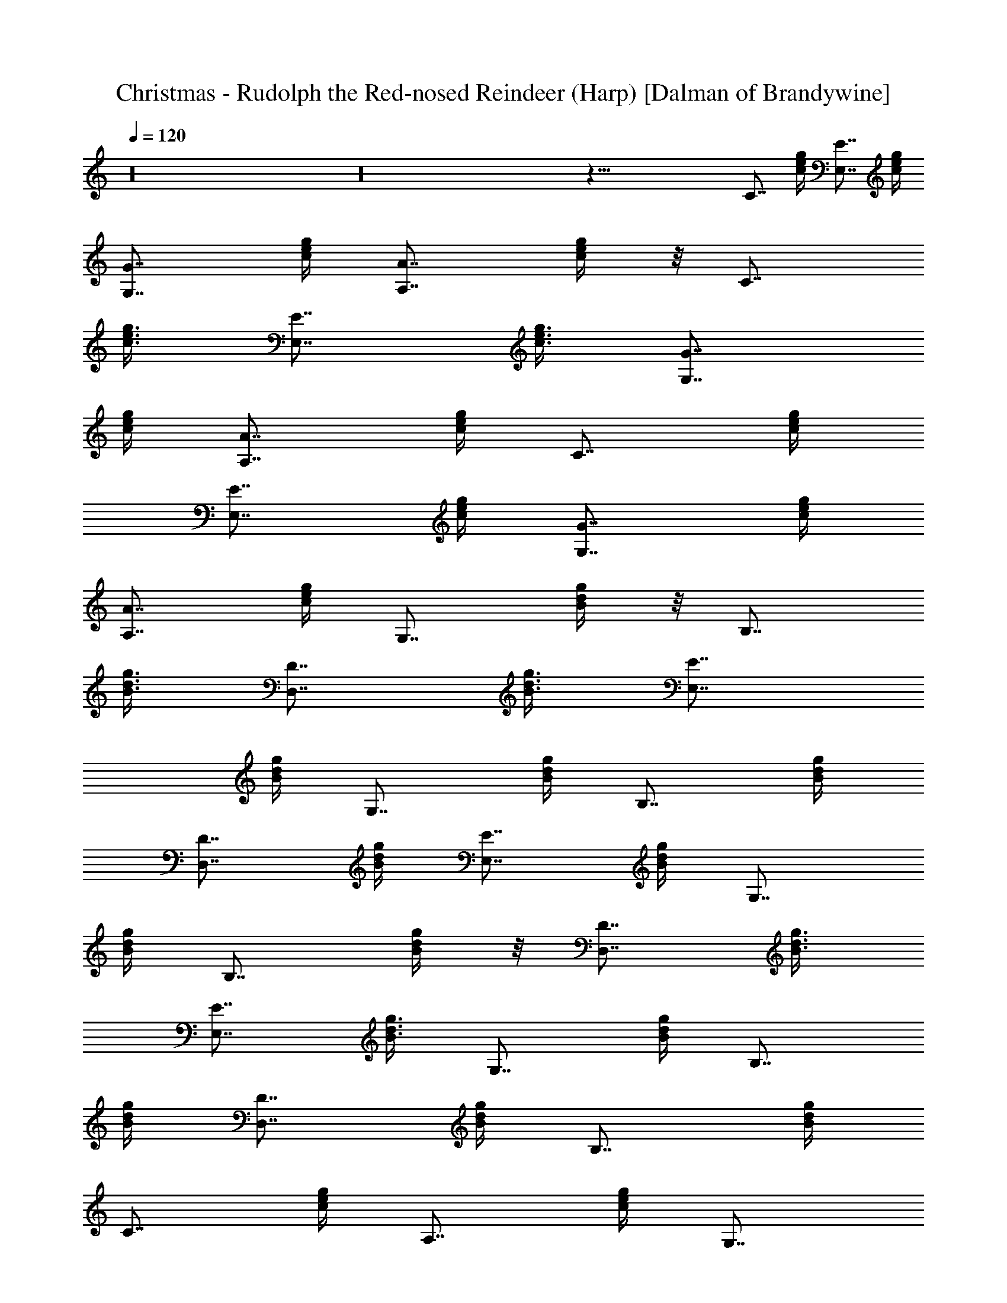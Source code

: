 X:1
T:Christmas - Rudolph the Red-nosed Reindeer (Harp) [Dalman of Brandywine]
L:1/4
Q:120
K:C
z16 z16 z71/8 [C7/8z5/8] [e/4g/4c/4] [E7/8E,7/8z5/8] [c/4e/4g/4]
[G7/8G,7/8z5/8] [c/4g/4e/4] [A7/8A,7/8z5/8] [g/4e/4c/4] z/8 [C7/8z/2]
[g3/8e3/8c3/8] [E7/8E,7/8z/2] [e3/8g3/8c3/8] [G7/8G,7/8z5/8]
[e/4c/4g/4] [A7/8A,7/8z5/8] [e/4c/4g/4] [C7/8z5/8] [c/4e/4g/4]
[E7/8E,7/8z5/8] [c/4e/4g/4] [G7/8G,7/8z5/8] [e/4c/4g/4]
[A7/8A,7/8z5/8] [c/4e/4g/4] [G,7/8z5/8] [B/4d/4g/4] z/8 [B,7/8z/2]
[g3/8B3/8d3/8] [D7/8D,7/8z/2] [g3/8d3/8B3/8] [E7/8E,7/8z5/8]
[B/4g/4d/4] [G,7/8z5/8] [B/4d/4g/4] [B,7/8z5/8] [B/4d/4g/4]
[D7/8D,7/8z5/8] [B/4g/4d/4] [E7/8E,7/8z5/8] [B/4d/4g/4] [G,7/8z5/8]
[B/4d/4g/4] [B,7/8z5/8] [g/4B/4d/4] z/8 [D7/8D,7/8z/2] [B3/8g3/8d3/8]
[E7/8E,7/8z/2] [B3/8g3/8d3/8] [G,7/8z5/8] [g/4d/4B/4] [B,7/8z5/8]
[g/4B/4d/4] [D7/8D,7/8z5/8] [g/4B/4d/4] [B,7/8z5/8] [B/4g/4d/4]
[C7/8z5/8] [e/4c/4g/4] [A,7/8z5/8] [e/4g/4c/4] [G,7/8z5/8]
[e/4g/4c/4] z/8 [A,7/8z/2] [e3/8g3/8c3/8] [C7/8z/2] [e3/8c3/8g3/8]
[E7/8E,7/8z5/8] [e/4c/4g/4] [G7/8G,7/8z5/8] [c/4e/4g/4]
[A7/8A,7/8z5/8] [c/4e/4g/4] [C7/8z5/8] [c/4e/4g/4] [E7/8E,7/8z5/8]
[e/4c/4g/4] [G7/8G,7/8z5/8] [c/4e/4g/4] [A7/8A,7/8z5/8] [c/4e/4g/4]
z/8 [C7/8z/2] [c3/8e3/8g3/8] [E7/8E,7/8z/2] [e3/8c3/8g3/8]
[G7/8G,7/8z5/8] [e/4c/4g/4] [A7/8A,7/8z5/8] [e/4c/4g/4] [G,7/8z5/8]
[B/4d/4g/4] [B,7/8z5/8] [B/4g/4d/4] [D7/8D,7/8z5/8] [g/4B/4d/4]
[E7/8E,7/8z5/8] [B/4d/4g/4] [G,7/8z5/8] [g/4B/4d/4] z/8 [B,7/8z/2]
[g3/8B3/8d3/8] [D7/8D,7/8z/2] [B3/8d3/8g3/8] [E7/8E,7/8z5/8]
[B/4d/4g/4] [G,7/8z5/8] [d/4B/4g/4] [B,7/8z5/8] [B/4g/4d/4]
[D7/8D,7/8z5/8] [d/4g/4B/4] [E7/8E,7/8z5/8] [g/4B/4d/4] [G,7/8z5/8]
[d/4g/4B/4] [B,7/8z5/8] [B/4d/4g/4] z/8 [D7/8D,7/8z/2] [g3/8d3/8B3/8]
[B,7/8z/2] [g3/8B3/8d3/8] [C7/8z5/8] [c/4g/4e/4] [C7/8z5/8]
[g/4c/4e/4] [D7/8D,7/8z5/8] [g/4c/4e/4] [E7/8E,7/8z5/8] [c/4g/4e/4]
[F,7/8z5/8] [a/4c/4f/4] [A,7/8z5/8] [f/4a/4c/4] [C7/8z5/8]
[f/4c/4a/4] z/8 [A,7/8z/2] [a3/8f3/8c3/8] [C7/8z/2] [e3/8c3/8g3/8]
[E7/8E,7/8z5/8] [g/4c/4e/4] [G7/8G,7/8z5/8] [c/4e/4g/4]
[E7/8E,7/8z5/8] [c/4e/4g/4] [D7/8D,7/8z5/8] [d/4f/4a/4]
[F7/8F,7/8z5/8] [d/4f/4a/4] [G7/8G,7/8z5/8] [d/4g/4b/4]
[B7/8B,7/8z5/8] [d/4g/4b/4] z/8 [c7/8C7/8z/2] [g3/8e3/8c'3/8]
[A7/8A,7/8z/2] [c'3/8g3/8e3/8] [G7/8G,7/8z5/8] [g/4e/4c'/4]
[E7/8E,7/8z5/8] [e/4g/4c'/4] [G7/8G,7/8z5/8] [g/4d/4b/4]
[E7/8E,7/8z5/8] [g/4d/4b/4] [D7/8D,7/8z5/8] [g/4d/4b/4] [B,7/8z5/8]
[g/4b/4d/4] [G,7/8z5/8] [g/4d/4b/4] z/8 [B,7/8z/2] [g3/8b3/8d3/8]
[D7/8D,7/8z/2] [g3/8d3/8b3/8] [B,7/8z5/8] [b/4g/4d/4] [A,7/8z5/8]
[a/4e/4c/4] [E7/8E,7/8z5/8] [a/4c/4e/4] [D7/8D,7/8z5/8] [^f/4a/4d/4]
[A7/8A,7/8z5/8] [^f/4d/4a/4] [G7/8G,7/8z5/8] [d/4g/4b/4]
[F7/8F,7/8z5/8] [g/4b/4d/4] z/8 [E7/8E,7/8z/2] [b3/8g3/8d3/8]
[D7/8D,7/8z/2] [g3/8d3/8b3/8] [C7/8z5/8] [c/4e/4g/4] [E7/8E,7/8z5/8]
[c/4g/4e/4] [G7/8G,7/8z5/8] [e/4c/4g/4] [A7/8A,7/8z5/8] [e/4c/4g/4]
[C7/8z5/8] [g/4e/4c/4] [E7/8E,7/8z5/8] [g/4e/4c/4] [G7/8G,7/8z5/8]
[e/4c/4g/4] z/8 [A7/8A,7/8z/2] [c3/8g3/8e3/8] [C7/8z/2]
[g3/8e3/8c3/8] [E7/8E,7/8z5/8] [g/4c/4e/4] [G7/8G,7/8z5/8]
[c/4g/4e/4] [A7/8A,7/8z5/8] [c/4e/4g/4] [G,7/8z5/8] [B/4g/4d/4]
[B,7/8z5/8] [B/4d/4g/4] [D7/8D,7/8z5/8] [B/4g/4d/4] [E7/8E,7/8z5/8]
[g/4B/4d/4] z/8 [G,7/8z/2] [d3/8g3/8B3/8] [B,7/8z/2] [d3/8g3/8B3/8]
[D7/8D,7/8z5/8] [g/4B/4d/4] [E7/8E,7/8z5/8] [B/4g/4d/4] [G,7/8z5/8]
[B/4g/4d/4] [B,7/8z5/8] [g/4B/4d/4] [D7/8D,7/8z5/8] [g/4B/4d/4]
[E7/8E,7/8z5/8] [g/4d/4B/4] [G,7/8z5/8] [g/4d/4B/4] z/8 [B,7/8z/2]
[g3/8d3/8B3/8] [D7/8D,7/8z/2] [g3/8B3/8d3/8] [B,7/8z5/8] [g/4B/4d/4]
[C7/8z5/8] [c/4g/4e/4] [C7/8z5/8] [g/4c/4e/4] [D7/8D,7/8z5/8]
[g/4c/4e/4] [E7/8E,7/8z5/8] [c/4g/4e/4] [F,z5/8] [a/4c/4=f/4]
[A,7/8z5/8] [f/4a/4c/4] z/8 [C7/8z/2] [f3/8c3/8a3/8] [A,7/8z/2]
[a3/8f3/8c3/8] [C7/8z5/8] [e/4c/4g/4] [E7/8E,7/8z5/8] [g/4c/4e/4]
[G7/8G,7/8z5/8] [c/4e/4g/4] [E7/8E,7/8z5/8] [c/4e/4g/4]
[D7/8D,7/8z5/8] [d/4f/4a/4] [F7/8F,7/8z5/8] [d/4f/4a/4]
[G7/8G,7/8z5/8] [d/4g/4b/4] z/8 [B7/8B,7/8z/2] [d3/8g3/8b3/8]
[c7/8C7/8z/2] [g3/8e3/8c'3/8] [A7/8A,7/8z5/8] [c'/4g/4e/4]
[G7/8G,7/8z5/8] [g/4e/4c'/4] [E7/8E,7/8z5/8] [e/4g/4c'/4]
[G7/8G,7/8z5/8] [g/4d/4b/4] [E7/8E,7/8z5/8] [g/4d/4b/4]
[D7/8D,7/8z5/8] [g/4d/4b/4] [B,7/8z5/8] [g/4b/4d/4] z/8 [G,7/8z/2]
[g3/8d3/8b3/8] [B,7/8z/2] [g3/8b3/8d3/8] [D7/8D,7/8z5/8] [g/4d/4b/4]
[B,7/8z5/8] [b/4g/4d/4] [A,7/8z5/8] [a/4e/4c/4] [E7/8E,7/8z5/8]
[a/4c/4e/4] [D7/8D,7/8z5/8] [^f/4a/4d/4] [A7/8A,7/8z5/8] [^f/4d/4a/4]
[G7/8G,7/8z5/8] [d/4g/4b/4] z/8 [F7/8F,7/8z/2] [g3/8b3/8d3/8]
[E7/8E,7/8z/2] [b3/8g3/8d3/8] [D7/8D,7/8z5/8] [g/4d/4b/4] [C7/8z5/8]
[c/4e/4g/4] [E7/8E,7/8z5/8] [c/4g/4e/4] [G7/8G,7/8z5/8] [e/4c/4g/4]
[A7/8A,7/8z5/8] [e/4c/4g/4] [C7/8z5/8] [g/4e/4c/4] [E7/8E,7/8z5/8]
[g/4e/4c/4] z/8 [G7/8G,7/8z/2] [e3/8c3/8g3/8] [A7/8A,7/8z/2]
[c3/8g3/8e3/8] [C7/8z5/8] [g/4e/4c/4] [E7/8E,7/8z5/8] [g/4c/4e/4]
[G7/8G,7/8z5/8] [c/4g/4e/4] [A7/8A,7/8z5/8] [c/4e/4g/4] [G,7/8z5/8]
[B/4g/4d/4] [B,7/8z5/8] [B/4d/4g/4] [D7/8D,7/8z5/8] [B/4g/4d/4] z/8
[E7/8E,7/8z/2] [g3/8B3/8d3/8] [G,7/8z/2] [d3/8g3/8B3/8] [B,7/8z5/8]
[d/4g/4B/4] [D7/8D,7/8z5/8] [g/4B/4d/4] [E7/8E,7/8z5/8] [B/4g/4d/4]
[G,7/8z5/8] [B/4g/4d/4] [B,7/8z5/8] [g/4B/4d/4] [D7/8D,7/8z5/8]
[g/4B/4d/4] [E7/8E,7/8z5/8] [g/4d/4B/4] z/8 [G,7/8z/2] [d3/8g3/8B3/8]
[B,7/8z/2] [d3/8g3/8B3/8] [D3/4D,7/8z5/8] [d3/8B3/8g3/8z/4]
[E7/8E,3/4z5/8] [d3/8g3/8B3/8z/4] [G,7/8z5/8] [d3/8g3/8B3/8z/4]
[B,7/8z5/8] [d3/8B3/8g3/8z/4] [D7/8D,7/8z5/8] [d3/8g3/8B3/8z/4]
[E7/8E,7/8z5/8] [d3/8B3/8g3/8z/4] [G,z5/8] [g3/8B3/8d3/8] [B,7/8z/2]
[d/2g/2B3/8] [D3/4D,7/8z/2] [d3/8g3/8B3/8] [E7/8E,3/4] z/8 [C3/8c3/8]
z/2 [G,/4G/4] [^F,/4^F/4] z/8 [G,3/8G/4] [^G,7/8^G3/4] z/8
[=G,5/8=G3/8] z11/8 [^C/2=f/2] z/2 [=C/2e3/8] 